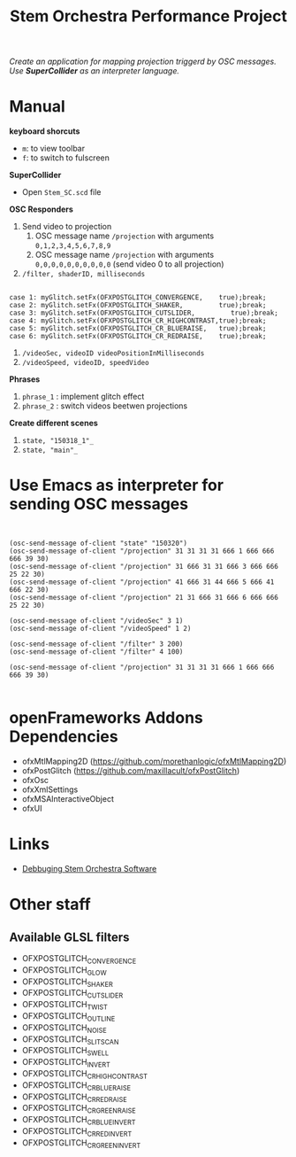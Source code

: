 #+TITLE: Stem Orchestra Performance Project

/Create an application for mapping projection triggerd by OSC messages. Use *SuperCollider* as an interpreter language./

* Manual
*keyboard shorcuts*
- =m=: to view toolbar
- =f=: to switch to fulscreen

*SuperCollider*
- Open =Stem_SC.scd= file

*OSC Responders*

1. Send video to projection
   1. OSC message name =/projection= with arguments =0,1,2,3,4,5,6,7,8,9=
   2. OSC message name =/projection= with arguments =0,0,0,0,0,0,0,0,0,0= (send video 0 to all projection)
2. =/filter, shaderID, milliseconds=
#+BEGIN_EXAMPLE

        case 1: myGlitch.setFx(OFXPOSTGLITCH_CONVERGENCE,    true);break;
        case 2: myGlitch.setFx(OFXPOSTGLITCH_SHAKER,         true);break;
        case 3: myGlitch.setFx(OFXPOSTGLITCH_CUTSLIDER,         true);break;
        case 4: myGlitch.setFx(OFXPOSTGLITCH_CR_HIGHCONTRAST,true);break;
        case 5: myGlitch.setFx(OFXPOSTGLITCH_CR_BLUERAISE,   true);break;
        case 6: myGlitch.setFx(OFXPOSTGLITCH_CR_REDRAISE,    true);break;
#+END_EXAMPLE
3. =/videoSec, videoID videoPositionInMilliseconds=
4. =/videoSpeed, videoID, speedVideo=

*Phrases*

1. =phrase_1= : implement glitch effect
2. =phrase_2= : switch videos beetwen projections

*Create different scenes*

1. =state, "150318_1"_=
2. =state, "main"_=
* Use Emacs as interpreter for sending OSC messages
#+BEGIN_EXAMPLE


(osc-send-message of-client "state" "150320")
(osc-send-message of-client "/projection" 31 31 31 31 666 1 666 666 666 39 30)
(osc-send-message of-client "/projection" 31 666 31 31 666 3 666 666 25 22 30)
(osc-send-message of-client "/projection" 41 666 31 44 666 5 666 41 666 22 30)
(osc-send-message of-client "/projection" 21 31 666 31 666 6 666 666 25 22 30)

(osc-send-message of-client "/videoSec" 3 1)
(osc-send-message of-client "/videoSpeed" 1 2)

(osc-send-message of-client "/filter" 3 200)
(osc-send-message of-client "/filter" 4 100)

(osc-send-message of-client "/projection" 31 31 31 31 666 1 666 666 666 39 30)

#+END_EXAMPLE
* openFrameworks Addons Dependencies
- ofxMtlMapping2D (https://github.com/morethanlogic/ofxMtlMapping2D)
- ofxPostGlitch (https://github.com/maxillacult/ofxPostGlitch)
- ofxOsc
- ofxXmlSettings
- ofxMSAInteractiveObject
- ofxUI
* Links
- [[https://vimeo.com/122739141][Debbuging Stem Orchestra Software]]

* Other staff

** Available GLSL filters
- OFXPOSTGLITCH_CONVERGENCE
- OFXPOSTGLITCH_GLOW
- OFXPOSTGLITCH_SHAKER
- OFXPOSTGLITCH_CUTSLIDER
- OFXPOSTGLITCH_TWIST
- OFXPOSTGLITCH_OUTLINE
- OFXPOSTGLITCH_NOISE
- OFXPOSTGLITCH_SLITSCAN
- OFXPOSTGLITCH_SWELL
- OFXPOSTGLITCH_INVERT
- OFXPOSTGLITCH_CR_HIGHCONTRAST
- OFXPOSTGLITCH_CR_BLUERAISE
- OFXPOSTGLITCH_CR_REDRAISE
- OFXPOSTGLITCH_CR_GREENRAISE
- OFXPOSTGLITCH_CR_BLUEINVERT
- OFXPOSTGLITCH_CR_REDINVERT
- OFXPOSTGLITCH_CR_GREENINVERT
